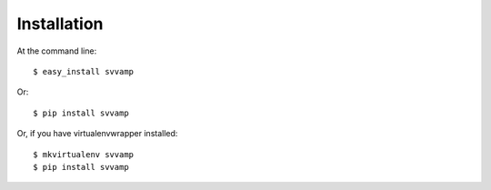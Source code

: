 ============
Installation
============

At the command line::

    $ easy_install svvamp

Or::

    $ pip install svvamp

Or, if you have virtualenvwrapper installed::

    $ mkvirtualenv svvamp
    $ pip install svvamp
